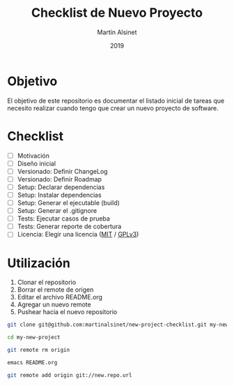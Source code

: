 #+title: Checklist de Nuevo Proyecto
#+author: Martín Alsinet
#+date: 2019
#+options: ^:nil num:nil ':t
#+language: es
#+property: header-args:sh :results raw drawer
#+todo: TODO DOING | DONE

* Objetivo

El objetivo de este repositorio es documentar el listado inicial de tareas que necesito realizar cuando tengo que crear un nuevo proyecto de software.

* Checklist

- [ ] Motivación
- [ ] Diseño inicial
- [ ] Versionado: Definir ChangeLog
- [ ] Versionado: Definir Roadmap
- [ ] Setup: Declarar dependencias
- [ ] Setup: Instalar dependencias
- [ ] Setup: Generar el ejecutable (build)
- [ ] Setup: Generar el .gitignore
- [ ] Tests: Ejecutar casos de prueba
- [ ] Tests: Generar reporte de cobertura
- [ ] Licencia: Elegir una licencia ([[https://opensource.org/licenses/MIT][MIT]] / [[https://opensource.org/licenses/GPL-3.0][GPLv3]])

* Utilización

1. Clonar el repositorio
2. Borrar el remote de origen
3. Editar el archivo README.org
4. Agregar un nuevo remote
5. Pushear hacia el nuevo repositorio

#+begin_src sh :eval never
git clone git@github.com:martinalsinet/new-project-checklist.git my-new-project

cd my-new-project

git remote rm origin

emacs README.org

git remote add origin git://new.repo.url
#+end_src
